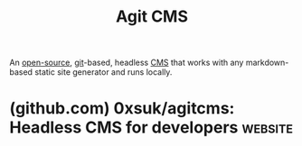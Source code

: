:PROPERTIES:
:ID:       82aac6ce-f48b-48e3-9a04-3bb94a695d19
:END:
#+title: Agit CMS
#+filetags: :open_source:content_management:www:web_development:software:

An [[id:a3c19488-876c-4b17-81c0-67b9c7fc64ee][open-source]], [[id:003ec9df-d673-4336-aae0-9a034fd89997][git]]-based, headless [[id:093a1925-9878-460d-8819-cd7847232bad][CMS]] that works with any markdown-based static site generator and runs locally.
* (github.com) 0xsuk/agitcms: Headless CMS for developers           :website:
:PROPERTIES:
:ID:       73f8cf38-00ea-4c33-995c-a64da5137f9d
:ROAM_REFS: https://github.com/0xsuk/agitcms
:END:

#+begin_quote
  * Agit CMS

  A hackable headless CMS for markdown blogs

  /eɪdʒɪt/

  Agit CMS is a simple web frontend interface that utilizes filesystem to manage markdown/media contents. Built for markdown-based static site generators, like Hugo and Jekyll.\\
  Write markdown blog posts the /hackable/ way, get rid of your itch points.

  ** Install

  =npm install -g agitcms=

  To start: =agitcms=\\
  To change port: =AGIT_FRONTEND=3001 agitcms=

  Node.js >= 18 is supported

  ** Features

  - vertical split style markdown editor
  - type-aware frontmatter editor
  - custom editor snippet/toolbar/keymap
  - custom frontmatter language(yaml/toml) & delimiters
  - Integrated Terminal
  - mathjax rendering:

    \[E = mc^{2}\]

    \[Agit = wonderful\]

  - image pasting into the editor

  Agit CMS tries to be a hackable headless CMS for developers.

  ** Documents

  [[https://github.com/0xsuk/agitcms/blob/main/QuickStart.md][Quick Start]]

  [[https://github.com/0xsuk/agitcms/blob/main/MarkdownEditor.md][Using Markdown Editor]]

  [[https://github.com/0xsuk/agitcms/blob/main/FrontmatterEditor.md][Using Frontmatter Editor]]

  [[https://github.com/0xsuk/agitcms/blob/main/IntegratedTerminal.md][Using Integrated Terminal]]

  [[https://github.com/0xsuk/agitcms/blob/main/OtherComponents.md][Using other components]]

  [[https://github.com/0xsuk/agitcms/blob/main/Settings.md][Settings]]

  [[https://github.com/0xsuk/agitcms/blob/main/Plugins.md][Plugins]]

  [[https://github.com/0xsuk/agitcms/blob/main/APIReference.md][API reference]]

  [[https://github.com/0xsuk/agitcms/blob/main/github/showcase.md][Screenshots]]

  [[https://github.com/0xsuk/agitcms/blob/main/Explanation.md][Explanation]]
#+end_quote
